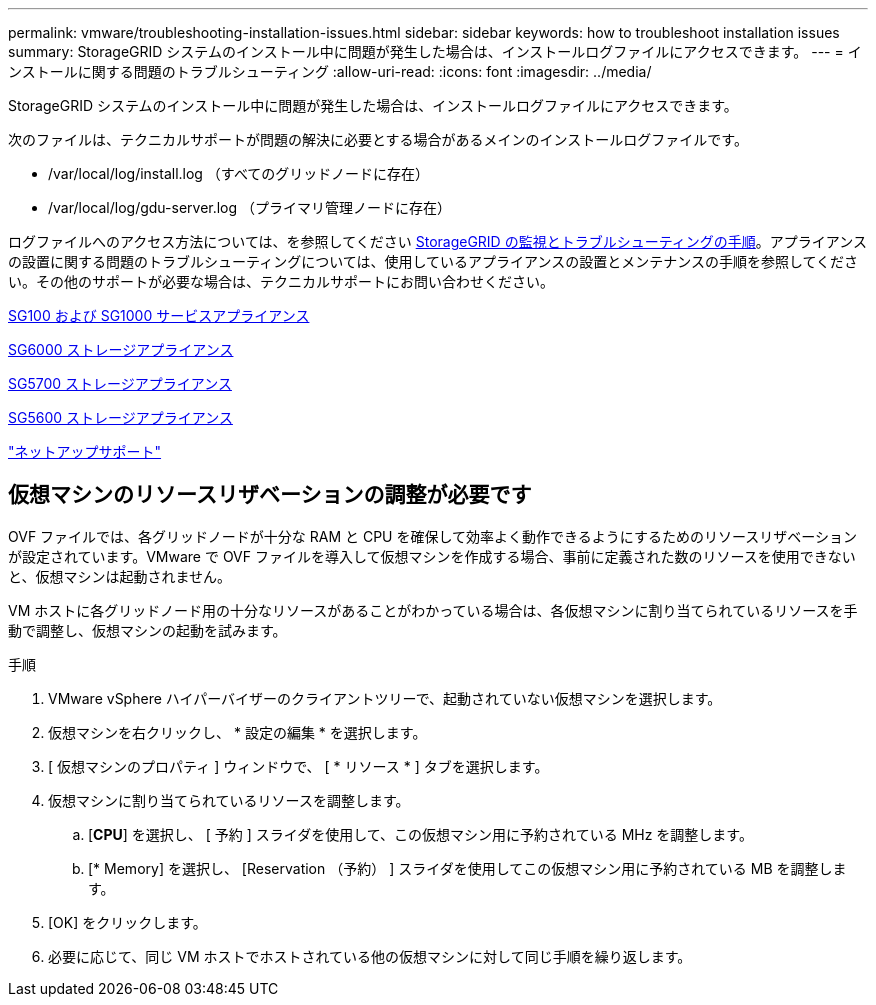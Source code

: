 ---
permalink: vmware/troubleshooting-installation-issues.html 
sidebar: sidebar 
keywords: how to troubleshoot installation issues 
summary: StorageGRID システムのインストール中に問題が発生した場合は、インストールログファイルにアクセスできます。 
---
= インストールに関する問題のトラブルシューティング
:allow-uri-read: 
:icons: font
:imagesdir: ../media/


[role="lead"]
StorageGRID システムのインストール中に問題が発生した場合は、インストールログファイルにアクセスできます。

次のファイルは、テクニカルサポートが問題の解決に必要とする場合があるメインのインストールログファイルです。

* /var/local/log/install.log （すべてのグリッドノードに存在）
* /var/local/log/gdu-server.log （プライマリ管理ノードに存在）


ログファイルへのアクセス方法については、を参照してください xref:../monitor/index.adoc[StorageGRID の監視とトラブルシューティングの手順]。アプライアンスの設置に関する問題のトラブルシューティングについては、使用しているアプライアンスの設置とメンテナンスの手順を参照してください。その他のサポートが必要な場合は、テクニカルサポートにお問い合わせください。

xref:../sg100-1000/index.adoc[SG100 および SG1000 サービスアプライアンス]

xref:../sg6000/index.adoc[SG6000 ストレージアプライアンス]

xref:../sg5700/index.adoc[SG5700 ストレージアプライアンス]

xref:../sg5600/index.adoc[SG5600 ストレージアプライアンス]

https://mysupport.netapp.com/site/global/dashboard["ネットアップサポート"^]



== 仮想マシンのリソースリザベーションの調整が必要です

OVF ファイルでは、各グリッドノードが十分な RAM と CPU を確保して効率よく動作できるようにするためのリソースリザベーションが設定されています。VMware で OVF ファイルを導入して仮想マシンを作成する場合、事前に定義された数のリソースを使用できないと、仮想マシンは起動されません。

VM ホストに各グリッドノード用の十分なリソースがあることがわかっている場合は、各仮想マシンに割り当てられているリソースを手動で調整し、仮想マシンの起動を試みます。

.手順
. VMware vSphere ハイパーバイザーのクライアントツリーで、起動されていない仮想マシンを選択します。
. 仮想マシンを右クリックし、 * 設定の編集 * を選択します。
. [ 仮想マシンのプロパティ ] ウィンドウで、 [ * リソース * ] タブを選択します。
. 仮想マシンに割り当てられているリソースを調整します。
+
.. [*CPU*] を選択し、 [ 予約 ] スライダを使用して、この仮想マシン用に予約されている MHz を調整します。
.. [* Memory] を選択し、 [Reservation （予約） ] スライダを使用してこの仮想マシン用に予約されている MB を調整します。


. [OK] をクリックします。
. 必要に応じて、同じ VM ホストでホストされている他の仮想マシンに対して同じ手順を繰り返します。

